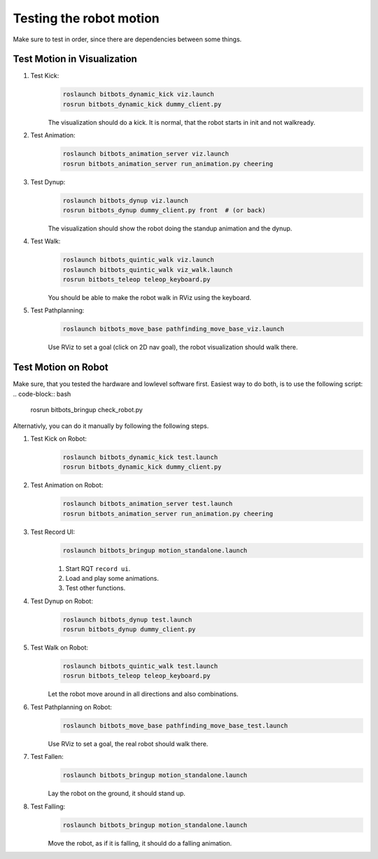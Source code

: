 ========================
Testing the robot motion
========================

Make sure to test in order, since there are dependencies between some things.

Test Motion in Visualization
----------------------------
#. Test Kick:
    .. code-block:: bash

        roslaunch bitbots_dynamic_kick viz.launch
        rosrun bitbots_dynamic_kick dummy_client.py

    The visualization should do a kick.
    It is normal, that the robot starts in init and not walkready.

#. Test Animation:
    .. code-block:: bash

        roslaunch bitbots_animation_server viz.launch
        rosrun bitbots_animation_server run_animation.py cheering

#. Test Dynup:
    .. code-block:: bash

        roslaunch bitbots_dynup viz.launch
        rosrun bitbots_dynup dummy_client.py front  # (or back)

    The visualization should show the robot doing the standup animation and the dynup.

#. Test Walk:
    .. code-block:: bash

        roslaunch bitbots_quintic_walk viz.launch
        roslaunch bitbots_quintic_walk viz_walk.launch
        rosrun bitbots_teleop teleop_keyboard.py

    You should be able to make the robot walk in RViz using the keyboard.

#. Test Pathplanning:
    .. code-block:: bash

        roslaunch bitbots_move_base pathfinding_move_base_viz.launch

    Use RViz to set a goal (click on 2D nav goal), the robot visualization should walk there.


Test Motion on Robot
--------------------

Make sure, that you tested the hardware and lowlevel software first.
Easiest way to do both, is to use the following script:
.. code-block:: bash

    rosrun bitbots_bringup check_robot.py

Alternativly, you can do it manually by following the following steps.

#. Test Kick on Robot:
    .. code-block:: bash

        roslaunch bitbots_dynamic_kick test.launch
        rosrun bitbots_dynamic_kick dummy_client.py

#. Test Animation on Robot:
    .. code-block:: bash

        roslaunch bitbots_animation_server test.launch
        rosrun bitbots_animation_server run_animation.py cheering

#. Test Record UI:
    .. code-block:: bash

        roslaunch bitbots_bringup motion_standalone.launch

    #. Start RQT ``record ui``.
    #. Load and play some animations.
    #. Test other functions.

#. Test Dynup on Robot:
    .. code-block:: bash

        roslaunch bitbots_dynup test.launch
        rosrun bitbots_dynup dummy_client.py

#. Test Walk on Robot:
    .. code-block:: bash

        roslaunch bitbots_quintic_walk test.launch
        rosrun bitbots_teleop teleop_keyboard.py

    Let the robot move around in all directions and also combinations.

#. Test Pathplanning on Robot:
    .. code-block:: bash

        roslaunch bitbots_move_base pathfinding_move_base_test.launch

    Use RViz to set a goal, the real robot should walk there.

#. Test Fallen:
    .. code-block:: bash

        roslaunch bitbots_bringup motion_standalone.launch

    Lay the robot on the ground, it should stand up.

#. Test Falling:
    .. code-block:: bash

        roslaunch bitbots_bringup motion_standalone.launch

    Move the robot, as if it is falling, it should do a falling animation.
